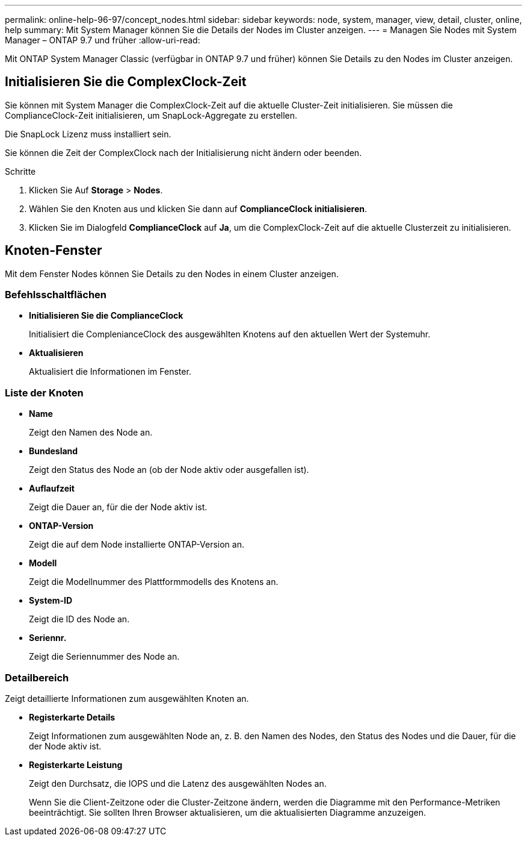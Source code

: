 ---
permalink: online-help-96-97/concept_nodes.html 
sidebar: sidebar 
keywords: node, system, manager, view, detail, cluster, online, help 
summary: Mit System Manager können Sie die Details der Nodes im Cluster anzeigen. 
---
= Managen Sie Nodes mit System Manager – ONTAP 9.7 und früher
:allow-uri-read: 


[role="lead"]
Mit ONTAP System Manager Classic (verfügbar in ONTAP 9.7 und früher) können Sie Details zu den Nodes im Cluster anzeigen.



== Initialisieren Sie die ComplexClock-Zeit

Sie können mit System Manager die ComplexClock-Zeit auf die aktuelle Cluster-Zeit initialisieren. Sie müssen die ComplianceClock-Zeit initialisieren, um SnapLock-Aggregate zu erstellen.

Die SnapLock Lizenz muss installiert sein.

Sie können die Zeit der ComplexClock nach der Initialisierung nicht ändern oder beenden.

.Schritte
. Klicken Sie Auf *Storage* > *Nodes*.
. Wählen Sie den Knoten aus und klicken Sie dann auf *ComplianceClock initialisieren*.
. Klicken Sie im Dialogfeld *ComplianceClock* auf *Ja*, um die ComplexClock-Zeit auf die aktuelle Clusterzeit zu initialisieren.




== Knoten-Fenster

Mit dem Fenster Nodes können Sie Details zu den Nodes in einem Cluster anzeigen.



=== Befehlsschaltflächen

* *Initialisieren Sie die ComplianceClock*
+
Initialisiert die ComplenianceClock des ausgewählten Knotens auf den aktuellen Wert der Systemuhr.

* *Aktualisieren*
+
Aktualisiert die Informationen im Fenster.





=== Liste der Knoten

* *Name*
+
Zeigt den Namen des Node an.

* *Bundesland*
+
Zeigt den Status des Node an (ob der Node aktiv oder ausgefallen ist).

* *Auflaufzeit*
+
Zeigt die Dauer an, für die der Node aktiv ist.

* *ONTAP-Version*
+
Zeigt die auf dem Node installierte ONTAP-Version an.

* *Modell*
+
Zeigt die Modellnummer des Plattformmodells des Knotens an.

* *System-ID*
+
Zeigt die ID des Node an.

* *Seriennr.*
+
Zeigt die Seriennummer des Node an.





=== Detailbereich

Zeigt detaillierte Informationen zum ausgewählten Knoten an.

* *Registerkarte Details*
+
Zeigt Informationen zum ausgewählten Node an, z. B. den Namen des Nodes, den Status des Nodes und die Dauer, für die der Node aktiv ist.

* *Registerkarte Leistung*
+
Zeigt den Durchsatz, die IOPS und die Latenz des ausgewählten Nodes an.

+
Wenn Sie die Client-Zeitzone oder die Cluster-Zeitzone ändern, werden die Diagramme mit den Performance-Metriken beeinträchtigt. Sie sollten Ihren Browser aktualisieren, um die aktualisierten Diagramme anzuzeigen.


